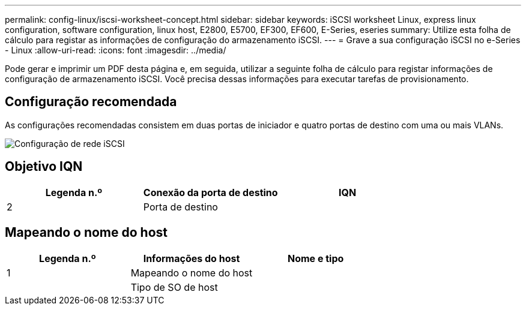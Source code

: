 ---
permalink: config-linux/iscsi-worksheet-concept.html 
sidebar: sidebar 
keywords: iSCSI worksheet Linux, express linux configuration, software configuration, linux host, E2800, E5700, EF300, EF600, E-Series, eseries 
summary: Utilize esta folha de cálculo para registar as informações de configuração do armazenamento iSCSI. 
---
= Grave a sua configuração iSCSI no e-Series - Linux
:allow-uri-read: 
:icons: font
:imagesdir: ../media/


[role="lead"]
Pode gerar e imprimir um PDF desta página e, em seguida, utilizar a seguinte folha de cálculo para registar informações de configuração de armazenamento iSCSI. Você precisa dessas informações para executar tarefas de provisionamento.



== Configuração recomendada

As configurações recomendadas consistem em duas portas de iniciador e quatro portas de destino com uma ou mais VLANs.

image::../media/50001_01_conf-lin.gif[Configuração de rede iSCSI]



== Objetivo IQN

|===
| Legenda n.º | Conexão da porta de destino | IQN 


 a| 
2
 a| 
Porta de destino
 a| 

|===


== Mapeando o nome do host

|===
| Legenda n.º | Informações do host | Nome e tipo 


 a| 
1
 a| 
Mapeando o nome do host
 a| 



 a| 
 a| 
Tipo de SO de host
 a| 

|===